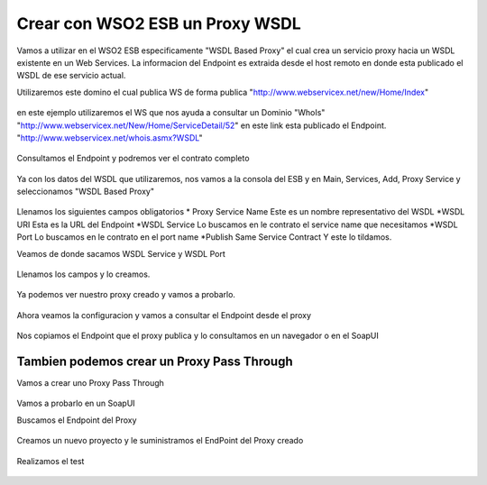 Crear con WSO2 ESB un Proxy WSDL
================================

Vamos a utilizar en el WSO2 ESB especificamente "WSDL Based Proxy" el cual crea un servicio proxy hacia un WSDL existente en un Web Services. La informacion del Endpoint es extraida desde el host remoto en donde esta publicado el WSDL de ese servicio actual.

Utilizaremos este domino el cual publica WS de forma publica "http://www.webservicex.net/new/Home/Index" 

.. figure:: ../images/esb/01.png

en este ejemplo utilizaremos el WS que nos ayuda a consultar un Dominio "WhoIs" "http://www.webservicex.net/New/Home/ServiceDetail/52" en este link esta publicado el Endpoint. "http://www.webservicex.net/whois.asmx?WSDL"

.. figure:: ../images/esb/02.png

Consultamos el Endpoint y podremos ver el contrato completo

.. figure:: ../images/esb/03.png

Ya con los datos del WSDL que utilizaremos, nos vamos a la consola del ESB y en Main, Services, Add, Proxy Service y seleccionamos "WSDL Based Proxy"

.. figure:: ../images/esb/04.png

Llenamos los siguientes campos obligatorios
* Proxy Service Name	Este es un nombre representativo del WSDL
*WSDL URI			Esta es la URL del Endpoint
*WSDL Service		Lo buscamos en le contrato el service name que necesitamos
*WSDL Port			Lo buscamos en le contrato en el port name
*Publish Same Service Contract	Y este lo tildamos.

Veamos de donde sacamos WSDL Service y WSDL Port

.. figure:: ../images/esb/05.png

Llenamos los campos y lo creamos.

.. figure:: ../images/esb/06.png

Ya podemos ver nuestro proxy creado y vamos a probarlo.

.. figure:: ../images/esb/07.png

.. figure:: ../images/esb/08.png

.. figure:: ../images/esb/09.png


Ahora veamos la configuracion y vamos a consultar el Endpoint desde el proxy

.. figure:: ../images/esb/10.png

.. figure:: ../images/esb/11.png

Nos copiamos el Endpoint que el proxy publica y lo consultamos en un navegador o en el SoapUI

.. figure:: ../images/esb/11.png

.. figure:: ../images/esb/12.png


Tambien podemos crear un Proxy Pass Through
++++++++++++++++++++++++++++++++++++++++++++

Vamos a crear uno Proxy Pass Through

.. figure:: ../images/esb/13.png


.. figure:: ../images/esb/14.png


.. figure:: ../images/esb/15.png


.. figure:: ../images/esb/16.png


Vamos a probarlo en un SoapUI

Buscamos el Endpoint del Proxy

.. figure:: ../images/esb/17.png

Creamos un nuevo proyecto y le suministramos el EndPoint del Proxy creado

.. figure:: ../images/esb/18.png

Realizamos el test

.. figure:: ../images/esb/19.png










